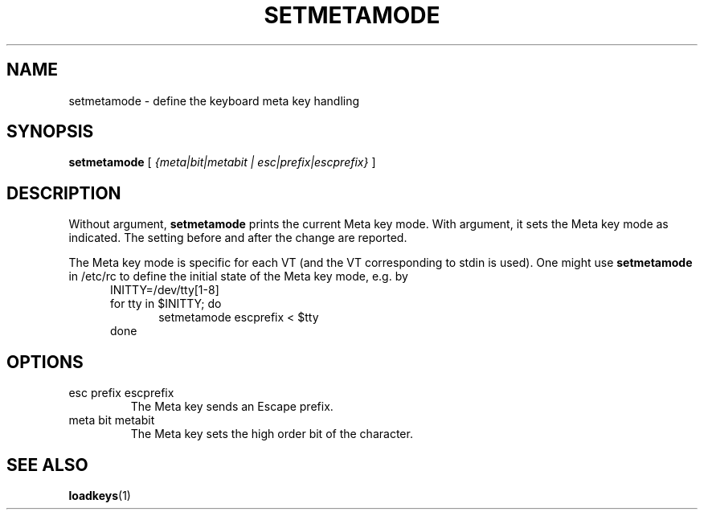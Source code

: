 .\" @(#)setmetamode.1 1.0 940130 aeb
.TH SETMETAMODE 1 "30 Jan 1994"
.SH NAME
setmetamode \- define the keyboard meta key handling
.SH SYNOPSIS
.B setmetamode
[
.I {meta|bit|metabit | esc|prefix|escprefix}
]
.SH DESCRIPTION
.LP
Without argument,
.B setmetamode
prints the current Meta key mode.
With argument, it sets the Meta key mode as indicated.
The setting before and after the change are reported.
.LP
The Meta key mode is specific for each VT (and the VT
corresponding to stdin is used).
One might use
.B setmetamode
in /etc/rc to define the initial state of the Meta key mode,
e.g. by
.br
.in +5m
INITTY=/dev/tty[1-8]
.br
for tty in $INITTY; do
.br
.in +5m
setmetamode escprefix < $tty
.br
.in -5m
done
.in -5m
.SH OPTIONS
.TP
esc prefix escprefix
The Meta key sends an Escape prefix.
.TP
meta bit metabit
The Meta key sets the high order bit of the character.
.SH "SEE ALSO"
.BR loadkeys (1)

